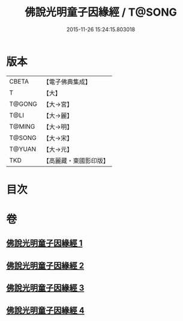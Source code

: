 #+TITLE: 佛說光明童子因緣經 / T@SONG
#+DATE: 2015-11-26 15:24:15.803018
* 版本
 |     CBETA|【電子佛典集成】|
 |         T|【大】     |
 |    T@GONG|【大→宮】   |
 |      T@LI|【大→麗】   |
 |    T@MING|【大→明】   |
 |    T@SONG|【大→宋】   |
 |    T@YUAN|【大→元】   |
 |       TKD|【高麗藏・東國影印版】|

* 目次
* 卷
** [[file:KR6i0180_001.txt][佛說光明童子因緣經 1]]
** [[file:KR6i0180_002.txt][佛說光明童子因緣經 2]]
** [[file:KR6i0180_003.txt][佛說光明童子因緣經 3]]
** [[file:KR6i0180_004.txt][佛說光明童子因緣經 4]]
